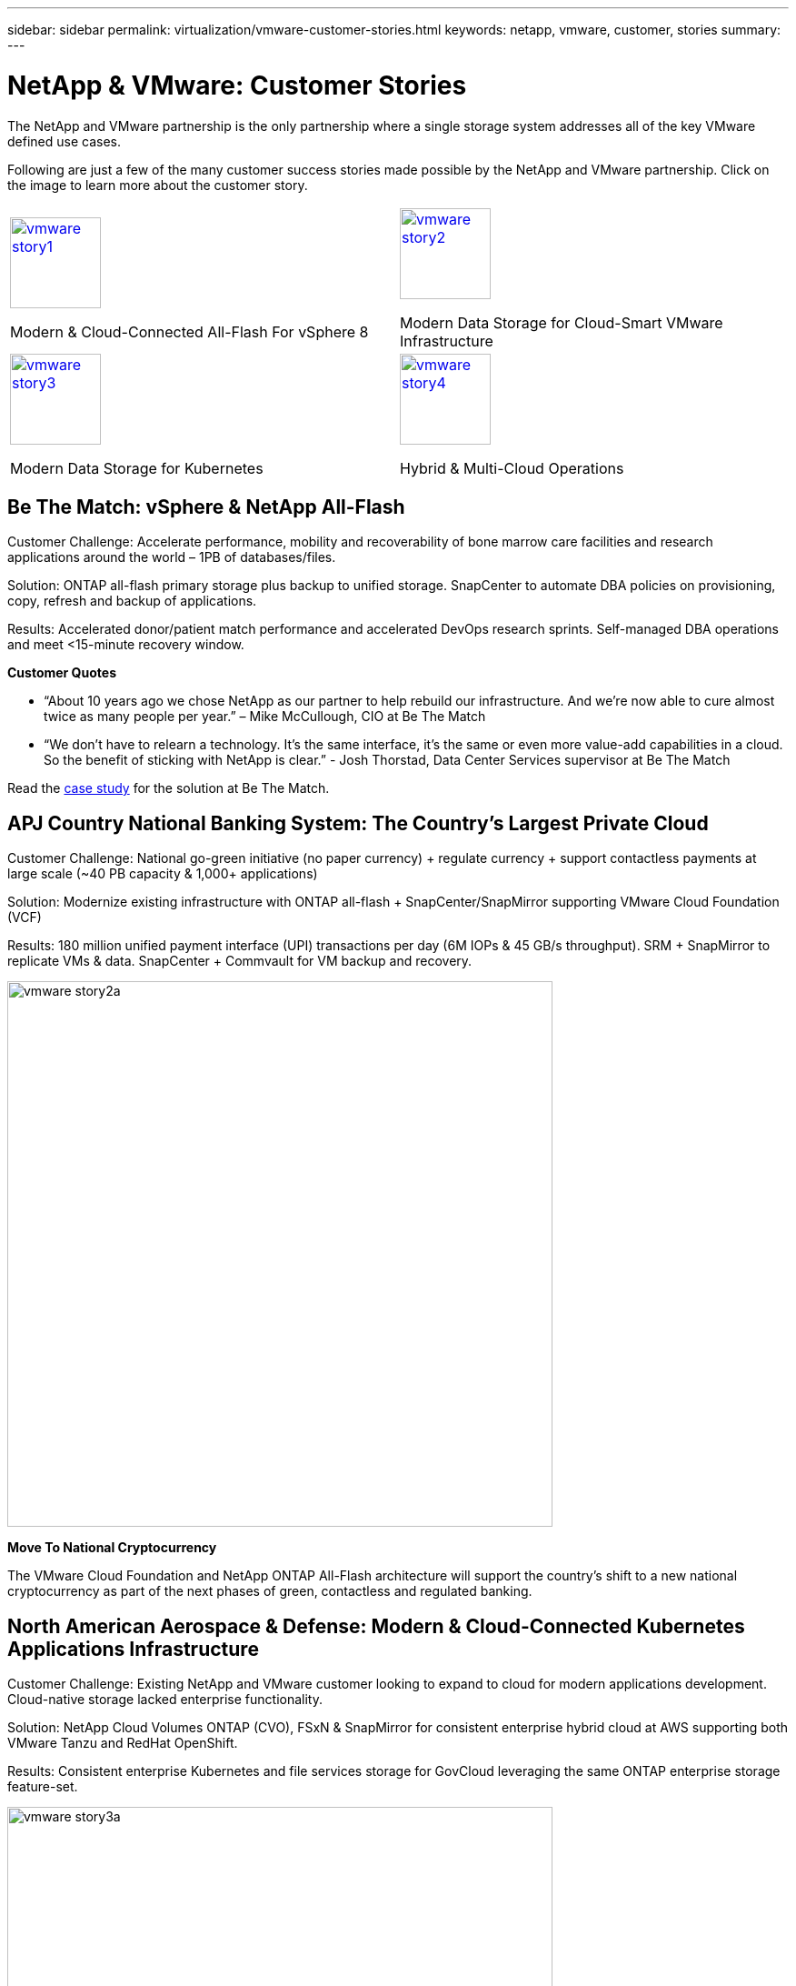 ---
sidebar: sidebar
permalink: virtualization/vmware-customer-stories.html
keywords: netapp, vmware, customer, stories
summary:
---

= NetApp & VMware: Customer Stories
:hardbreaks:
:nofooter:
:icons: font
:linkattrs:
:imagesdir: ./../media/

[.lead]
The NetApp and VMware partnership is the only partnership where a single storage system addresses all of the key VMware defined use cases.

Following are just a few of the many customer success stories made possible by the NetApp and VMware partnership.  Click on the image to learn more about the customer story.

[cols="50%,50%",frame=none,grid=all]
|===
^.^a| image::vmware-story1.png[width=100,link="#vmware-story1"]
Modern & Cloud-Connected All-Flash For vSphere 8
^.^a| image::vmware-story2.png[width=100,link="#vmware-story2"]
Modern Data Storage for Cloud-Smart VMware Infrastructure 
//
^.^a| image::vmware-story3.png[width=100,link="#vmware-story3"]
Modern Data Storage for Kubernetes
^.^a| image::vmware-story4.png[width=100,link="#vmware-story4"]
Hybrid & Multi-Cloud Operations 
|===

== Be The Match: vSphere & NetApp All-Flash [[vmware-story1]]

[blue]#Customer Challenge:# Accelerate performance, mobility and recoverability of bone marrow care facilities and research applications around the world – 1PB of databases/files.

[blue]#Solution:# ONTAP all-flash primary storage plus backup to unified storage. SnapCenter to automate DBA policies on provisioning, copy, refresh and backup of applications.

[blue]#Results:# Accelerated donor/patient match performance and accelerated DevOps research sprints. Self-managed DBA operations and meet <15-minute recovery window.

*Customer Quotes*

* “About 10 years ago we chose NetApp as our partner to help rebuild our infrastructure. And we’re now able to cure almost twice as many people per year.” – Mike McCullough, CIO at Be The Match

* “We don’t have to relearn a technology. It’s the same interface, it’s the same or even more value-add capabilities in a cloud. So the benefit of sticking with NetApp is clear.” - Josh Thorstad, Data Center Services supervisor at Be The Match

Read the link:https://www.netapp.com/pdf.html?item=/media/70718-CSS-7233-Be-The-Match.pdf[case study] for the solution at Be The Match.

== APJ Country National Banking System: The Country’s Largest Private Cloud [[vmware-story2]]

[blue]#Customer Challenge:# National go-green initiative (no paper currency) + regulate currency + support contactless payments at large scale (~40 PB capacity & 1,000+ applications) 

[blue]#Solution:# Modernize existing infrastructure with ONTAP all-flash + SnapCenter/SnapMirror supporting VMware Cloud Foundation (VCF)

[blue]#Results:# 180 million unified payment interface (UPI) transactions per day (6M IOPs & 45 GB/s throughput). SRM + SnapMirror to replicate VMs & data. SnapCenter + Commvault for VM backup and recovery.

image::vmware-story2a.png[width=600]

*Move To National Cryptocurrency*

The VMware Cloud Foundation and NetApp ONTAP All-Flash architecture will support the country’s shift to a new national cryptocurrency as part of the next phases of green, contactless and regulated banking.

== North American Aerospace & Defense: Modern & Cloud-Connected Kubernetes Applications Infrastructure [[vmware-story3]]

[blue]#Customer Challenge:# Existing NetApp and VMware customer looking to expand to cloud for modern applications development. Cloud-native storage lacked enterprise functionality.

[blue]#Solution:# NetApp Cloud Volumes ONTAP (CVO), FSxN & SnapMirror for consistent enterprise hybrid cloud at AWS supporting both VMware Tanzu and RedHat OpenShift. 

[blue]#Results:# Consistent enterprise Kubernetes and file services storage for GovCloud leveraging the same ONTAP enterprise storage feature-set.

image::vmware-story3a.png[width=600]

*Flexible Options, One Consistent Platform*

* Support both VMware Tanzu and RedHat Kubernetes Workloads
* Cloud Volumes ONTAP for customer-managed
* FSxN for fully managed AWS native service
* Apps development & enterprise file services

== Orange Business Services: A Leading Network & Digital Integrator [[vmware-story4]]

[blue]#Customer Challenge:# Enhance reporting capabilities and cut downtime to improve its cloud and infrastructure-as-a-service (IaaS) offerings running on ONTAP & vSphere

[blue]#Solution:# VMware Aria (vRealize) and the True Visibility Management Pack for NetApp ONTAP to provide greater discovery and reporting of storage diagnostics.

[blue]#Results:# Consistent enterprise Kubernetes and file services storage for GovCloud leveraging the same ONTAP enterprise storage feature-set.

*Customer Quotes*

* “Thanks to the visibility provided by the vRealize True Visibility Management Pack for NetApp, we can now discover the symptoms of downtime between 70 to 80 percent faster.” - Richard Esteve, Technical Leader

* “To effectively manage their IT environments, our customers require an understanding of what is happening across the environment. VMware’s out-of-the-box dashboards provide exactly that, which is greatly improving our overall customer experience. - Richart Esteve, Technical Leader
